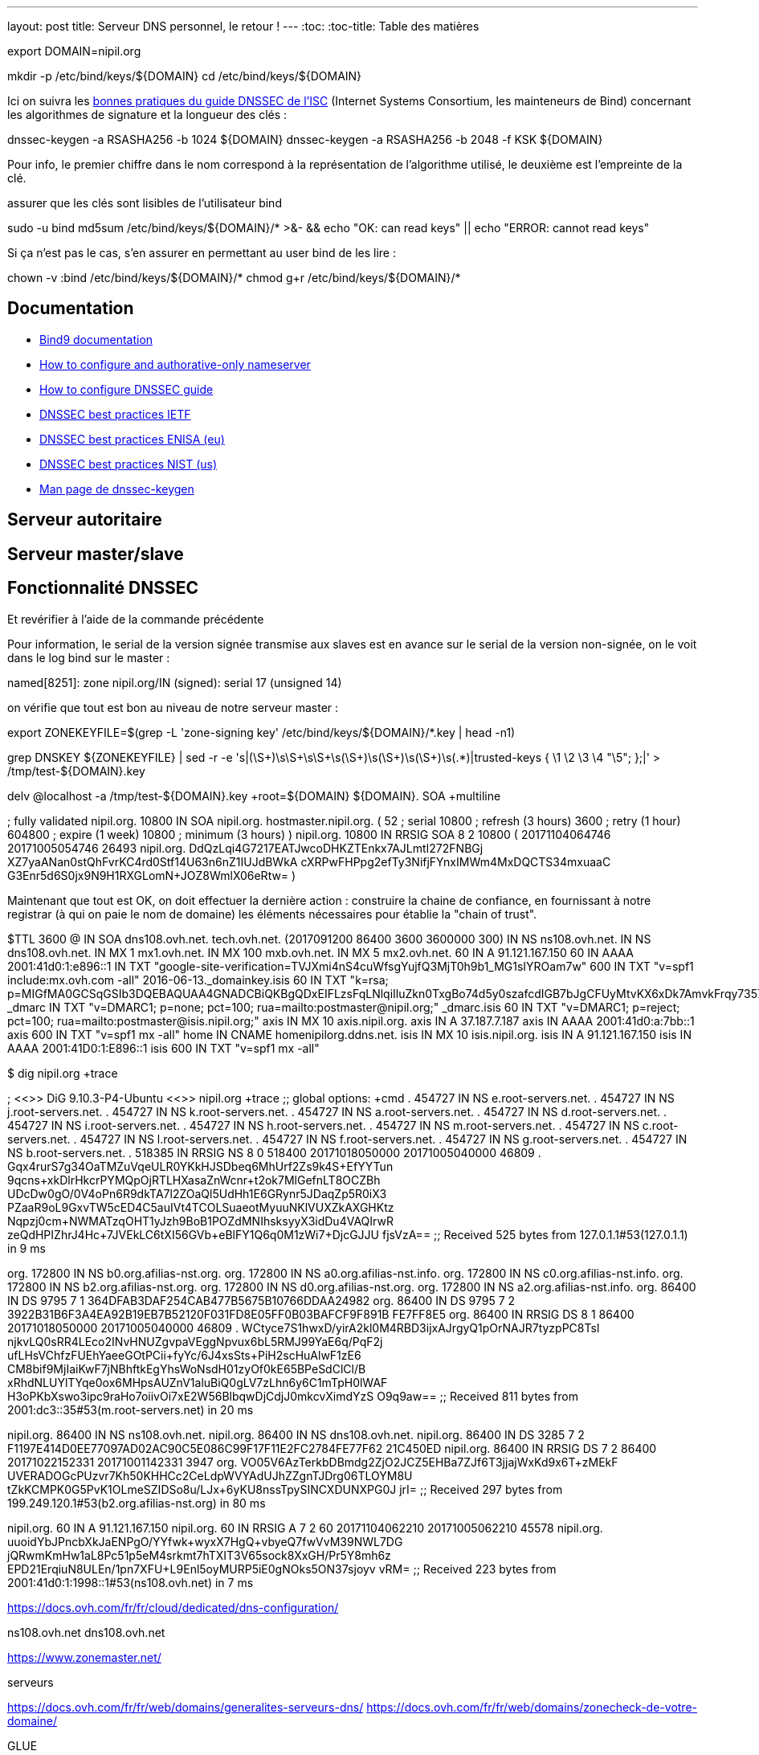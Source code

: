 ---
layout: post
title: Serveur DNS personnel, le retour !
---
:toc:
:toc-title: Table des matières


export DOMAIN=nipil.org

mkdir -p /etc/bind/keys/${DOMAIN}
cd /etc/bind/keys/${DOMAIN}

Ici on suivra les link:https://ftp.isc.org/isc/dnssec-guide/html/dnssec-guide.html#signing-easy-start-generate-keys[bonnes pratiques du guide DNSSEC de l'ISC] (Internet Systems Consortium, les mainteneurs de Bind) concernant les algorithmes de signature et la longueur des clés :

dnssec-keygen -a RSASHA256 -b 1024 ${DOMAIN}
dnssec-keygen -a RSASHA256 -b 2048 -f KSK ${DOMAIN}

Pour info, le premier chiffre dans le nom correspond à la représentation de l'algorithme utilisé, le deuxième est l'empreinte de la clé.


assurer que les clés sont lisibles de l'utilisateur bind

sudo -u bind md5sum /etc/bind/keys/${DOMAIN}/* >&- && echo "OK: can read keys" || echo "ERROR: cannot read keys"

Si ça n'est pas le cas, s'en assurer en permettant au user bind de les lire :

chown -v :bind /etc/bind/keys/${DOMAIN}/*
chmod g+r /etc/bind/keys/${DOMAIN}/*


== Documentation

* link:https://www.isc.org/downloads/bind/doc/[Bind9 documentation ]
* link:https://ftp.isc.org/isc/pubs/tn/isc-tn-2002-2.html[How to configure and authorative-only nameserver]
* link:https://ftp.isc.org/isc/dnssec-guide/html/dnssec-guide.html[How to configure DNSSEC guide]
* link:https://tools.ietf.org/html/rfc6781[DNSSEC best practices IETF]
* link:https://www.enisa.europa.eu/publications/gpgdnssec[DNSSEC best practices ENISA (eu)]
* link:https://csrc.nist.gov/publications/detail/sp/800-81/rev-1/archive/2010-04-30[DNSSEC best practices NIST (us)]
* link:https://linux.die.net/man/8/dnssec-keygen[Man page de dnssec-keygen]

== Serveur autoritaire

== Serveur master/slave

== Fonctionnalité DNSSEC

Et revérifier à l'aide de la commande précédente

Pour information, le serial de la version signée transmise aux slaves est en avance sur le serial de la version non-signée, on le voit dans le log bind sur le master :

named[8251]: zone nipil.org/IN (signed): serial 17 (unsigned 14)

on vérifie que tout est bon au niveau de notre serveur master :

export ZONEKEYFILE=$(grep -L 'zone-signing key' /etc/bind/keys/${DOMAIN}/*.key | head -n1)

grep DNSKEY ${ZONEKEYFILE} | sed -r -e 's|(\S+)\s\S+\s\S+\s(\S+)\s(\S+)\s(\S+)\s(.*)|trusted-keys { \1 \2 \3 \4 "\5"; };|' > /tmp/test-${DOMAIN}.key

delv @localhost -a /tmp/test-${DOMAIN}.key +root=${DOMAIN} ${DOMAIN}. SOA +multiline

; fully validated
nipil.org.              10800 IN SOA nipil.org. hostmaster.nipil.org. (
                                52         ; serial
                                10800      ; refresh (3 hours)
                                3600       ; retry (1 hour)
                                604800     ; expire (1 week)
                                10800      ; minimum (3 hours)
                                )
nipil.org.              10800 IN RRSIG SOA 8 2 10800 (
                                20171104064746 20171005054746 26493 nipil.org.
                                DdQzLqi4G7217EATJwcoDHKZTEnkx7AJLmtI272FNBGj
                                XZ7yaANan0stQhFvrKC4rd0Stf14U63n6nZ1IUJdBWkA
                                cXRPwFHPpg2efTy3NifjFYnxIMWm4MxDQCTS34mxuaaC
                                G3Enr5d6S0jx9N9H1RXGLomN+JOZ8WmlX06eRtw= )


Maintenant que tout est OK, on doit effectuer la dernière action : construire la chaine de confiance, en fournissant à notre registrar (à qui on paie le nom de domaine) les éléments nécessaires pour établie la "chain of trust".




$TTL 3600
@       IN SOA dns108.ovh.net. tech.ovh.net. (2017091200 86400 3600 3600000 300)
                                  IN NS     ns108.ovh.net.
                                  IN NS     dns108.ovh.net.
                                  IN MX 1   mx1.ovh.net.
                                  IN MX 100 mxb.ovh.net.
                                  IN MX 5   mx2.ovh.net.
                               60 IN A      91.121.167.150
                               60 IN AAAA   2001:41d0:1:e896::1
                                  IN TXT    "google-site-verification=TVJXmi4nS4cuWfsgYujfQ3MjT0h9b1_MG1sIYROam7w"
                              600 IN TXT    "v=spf1 include:mx.ovh.com -all"
2016-06-13._domainkey.isis     60 IN TXT    "k=rsa; p=MIGfMA0GCSqGSIb3DQEBAQUAA4GNADCBiQKBgQDxEIFLzsFqLNlqiIluZkn0TxgBo74d5y0szafcdIGB7bJgCFUyMtvKX6xDk7AmvkFrqy7357rpM8d3lqiBTb8Z9Rs+xSuTk50TmxXFrPswm1ah2CQJUc+gaiCPgu97vU5Q3S57nNai0XEFMk7aHzpblLe5hAheGJt+SGzvDbfQVwIDAQAB"
_dmarc                            IN TXT    "v=DMARC1; p=none; pct=100; rua=mailto:postmaster@nipil.org;"
_dmarc.isis                    60 IN TXT    "v=DMARC1; p=reject; pct=100; rua=mailto:postmaster@isis.nipil.org;"
axis                              IN MX 10  axis.nipil.org.
axis                              IN A      37.187.7.187
axis                              IN AAAA   2001:41d0:a:7bb::1
axis                          600 IN TXT    "v=spf1 mx -all"
home                              IN CNAME  homenipilorg.ddns.net.
isis                              IN MX 10  isis.nipil.org.
isis                              IN A      91.121.167.150
isis                              IN AAAA   2001:41D0:1:E896::1
isis                          600 IN TXT    "v=spf1 mx -all"

$ dig nipil.org +trace

; <<>> DiG 9.10.3-P4-Ubuntu <<>> nipil.org +trace
;; global options: +cmd
.                       454727  IN      NS      e.root-servers.net.
.                       454727  IN      NS      j.root-servers.net.
.                       454727  IN      NS      k.root-servers.net.
.                       454727  IN      NS      a.root-servers.net.
.                       454727  IN      NS      d.root-servers.net.
.                       454727  IN      NS      i.root-servers.net.
.                       454727  IN      NS      h.root-servers.net.
.                       454727  IN      NS      m.root-servers.net.
.                       454727  IN      NS      c.root-servers.net.
.                       454727  IN      NS      l.root-servers.net.
.                       454727  IN      NS      f.root-servers.net.
.                       454727  IN      NS      g.root-servers.net.
.                       454727  IN      NS      b.root-servers.net.
.                       518385  IN      RRSIG   NS 8 0 518400 20171018050000 20171005040000 46809 . Gqx4rurS7g34OaTMZuVqeULR0YKkHJSDbeq6MhUrf2Zs9k4S+EfYYTun 9qcns+xkDlrHkcrPYMQpOjRTLHXasaZnWcnr+t2ok7MlGefnLT8OCZBh UDcDw0gO/0V4oPn6R9dkTA7l2ZOaQl5UdHh1E6GRynr5JDaqZp5R0iX3 PZaaR9oL9GxvTW5cED4C5auIVt4TCOLSuaeotMyuuNKlVUXZkAXGHKtz Nqpzj0cm+NWMATzqOHT1yJzh9BoB1POZdMNIhsksyyX3idDu4VAQIrwR zeQdHPIZhrJ4Hc+7JVEkLC6tXI56GVb+eBlFY1Q6q0M1zWi7+DjcGJJU fjsVzA==
;; Received 525 bytes from 127.0.1.1#53(127.0.1.1) in 9 ms

org.                    172800  IN      NS      b0.org.afilias-nst.org.
org.                    172800  IN      NS      a0.org.afilias-nst.info.
org.                    172800  IN      NS      c0.org.afilias-nst.info.
org.                    172800  IN      NS      b2.org.afilias-nst.org.
org.                    172800  IN      NS      d0.org.afilias-nst.org.
org.                    172800  IN      NS      a2.org.afilias-nst.info.
org.                    86400   IN      DS      9795 7 1 364DFAB3DAF254CAB477B5675B10766DDAA24982
org.                    86400   IN      DS      9795 7 2 3922B31B6F3A4EA92B19EB7B52120F031FD8E05FF0B03BAFCF9F891B FE7FF8E5
org.                    86400   IN      RRSIG   DS 8 1 86400 20171018050000 20171005040000 46809 . WCtyce7S1hwxD/yirA2kl0M4RBD3ijxAJrgyQ1pOrNAJR7tyzpPC8Tsl njkvLQ0sRR4LEco2INvHNUZgvpaVEggNpvux6bL5RMJ99YaE6q/PqF2j ufLHsVChfzFUEhYaeeGOtPCii+fyYc/6J4xsSts+PiH2scHuAlwF1zE6 CM8bif9MjIaiKwF7jNBhftkEgYhsWoNsdH01zyOf0kE65BPeSdClCl/B xRhdNLUYlTYqe0ox6MHpsAUZnV1aluBiQ0gLV7zLhn6y6C1mTpH0lWAF H3oPKbXswo3ipc9raHo7oiivOi7xE2W56BlbqwDjCdjJ0mkcvXimdYzS O9q9aw==
;; Received 811 bytes from 2001:dc3::35#53(m.root-servers.net) in 20 ms

nipil.org.              86400   IN      NS      ns108.ovh.net.
nipil.org.              86400   IN      NS      dns108.ovh.net.
nipil.org.              86400   IN      DS      3285 7 2 F1197E414D0EE77097AD02AC90C5E086C99F17F11E2FC2784FE77F62 21C450ED
nipil.org.              86400   IN      RRSIG   DS 7 2 86400 20171022152331 20171001142331 3947 org. VO05V6AzTerkbDBmdg2ZjO2JCZ5EHBa7ZJf6T3jjajWxKd9x6T+zMEkF UVERADOGcPUzvr7Kh50KHHCc2CeLdpWVYAdUJhZZgnTJDrg06TLOYM8U tZkKCMPK0G5PvK1OLmeSZIDSo8u/LJx+6yKU8nssTpySINCXDUNXPG0J jrI=
;; Received 297 bytes from 199.249.120.1#53(b2.org.afilias-nst.org) in 80 ms

nipil.org.              60      IN      A       91.121.167.150
nipil.org.              60      IN      RRSIG   A 7 2 60 20171104062210 20171005062210 45578 nipil.org. uuoidYbJPncbXkJaENPgO/YYfwk+wyxX7HgQ+vbyeQ7fwVvM39NWL7DG jQRwmKmHw1aL8Pc51p5eM4srkmt7hTXIT3V65sock8XxGH/Pr5Y8mh6z EPD21ErqiuN8ULEn/1pn7XFU+L9Enl5oyMURP5iE0gNOks5ON37sjoyv vRM=
;; Received 223 bytes from 2001:41d0:1:1998::1#53(ns108.ovh.net) in 7 ms




https://docs.ovh.com/fr/fr/cloud/dedicated/dns-configuration/

ns108.ovh.net
dns108.ovh.net

https://www.zonemaster.net/


serveurs

https://docs.ovh.com/fr/fr/web/domains/generalites-serveurs-dns/
https://docs.ovh.com/fr/fr/web/domains/zonecheck-de-votre-domaine/

GLUE



https://docs.ovh.com/fr/fr/web/domains/glue-registry/





DS records



https://docs.ovh.com/fr/fr/web/domains/securiser-votre-domaine-avec-dnssec/



37.187.7.187 2001:41d0:a:7bb::1



